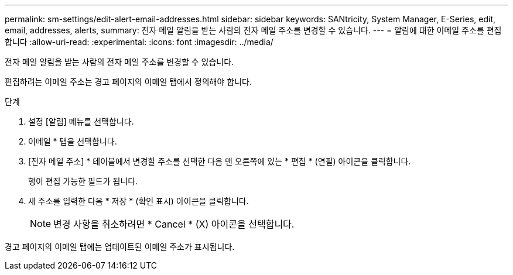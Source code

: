 ---
permalink: sm-settings/edit-alert-email-addresses.html 
sidebar: sidebar 
keywords: SANtricity, System Manager, E-Series, edit, email, addresses, alerts, 
summary: 전자 메일 알림을 받는 사람의 전자 메일 주소를 변경할 수 있습니다. 
---
= 알림에 대한 이메일 주소를 편집합니다
:allow-uri-read: 
:experimental: 
:icons: font
:imagesdir: ../media/


[role="lead"]
전자 메일 알림을 받는 사람의 전자 메일 주소를 변경할 수 있습니다.

편집하려는 이메일 주소는 경고 페이지의 이메일 탭에서 정의해야 합니다.

.단계
. 설정 [알림] 메뉴를 선택합니다.
. 이메일 * 탭을 선택합니다.
. [전자 메일 주소] * 테이블에서 변경할 주소를 선택한 다음 맨 오른쪽에 있는 * 편집 * (연필) 아이콘을 클릭합니다.
+
행이 편집 가능한 필드가 됩니다.

. 새 주소를 입력한 다음 * 저장 * (확인 표시) 아이콘을 클릭합니다.
+
[NOTE]
====
변경 사항을 취소하려면 * Cancel * (X) 아이콘을 선택합니다.

====


경고 페이지의 이메일 탭에는 업데이트된 이메일 주소가 표시됩니다.
